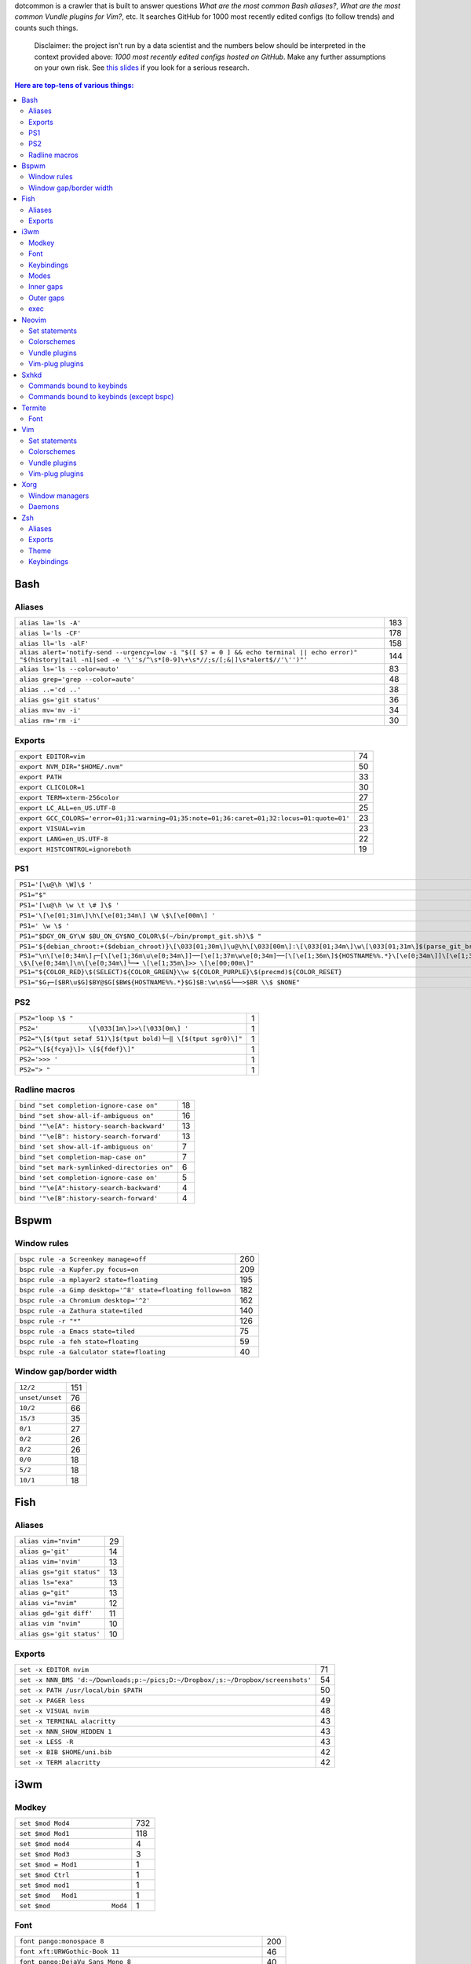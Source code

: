 dotcommon is a crawler that is built to answer questions
*What are the most common Bash aliases?*,
*What are the most common Vundle plugins for Vim?*, etc.
It searches GitHub for 1000 most recently edited configs
(to follow trends) and counts such things.

    Disclaimer: the project isn't run by a data scientist
    and the numbers below should be interpreted in the context
    provided above: *1000 most recently edited configs hosted on
    GitHub*. Make any further assumptions on your own risk.
    See `this slides`_ if you look for a serious research.

.. _this slides: http://bit.ly/2NVyiXu

.. contents:: Here are top-tens of various things:

Bash
----


Aliases
~~~~~~~


========================================================================================================================================================================  ===
``alias la='ls -A'``                                                                                                                                                      183
``alias l='ls -CF'``                                                                                                                                                      178
``alias ll='ls -alF'``                                                                                                                                                    158
``alias alert='notify-send --urgency=low -i "$([ $? = 0 ] && echo terminal || echo error)" "$(history|tail -n1|sed -e '\''s/^\s*[0-9]\+\s*//;s/[;&|]\s*alert$//'\'')"'``  144
``alias ls='ls --color=auto'``                                                                                                                                             83
``alias grep='grep --color=auto'``                                                                                                                                         48
``alias ..='cd ..'``                                                                                                                                                       38
``alias gs='git status'``                                                                                                                                                  36
``alias mv='mv -i'``                                                                                                                                                       34
``alias rm='rm -i'``                                                                                                                                                       30
========================================================================================================================================================================  ===


Exports
~~~~~~~


==========================================================================================  ==
``export EDITOR=vim``                                                                       74
``export NVM_DIR="$HOME/.nvm"``                                                             50
``export PATH``                                                                             33
``export CLICOLOR=1``                                                                       30
``export TERM=xterm-256color``                                                              27
``export LC_ALL=en_US.UTF-8``                                                               25
``export GCC_COLORS='error=01;31:warning=01;35:note=01;36:caret=01;32:locus=01:quote=01'``  23
``export VISUAL=vim``                                                                       23
``export LANG=en_US.UTF-8``                                                                 22
``export HISTCONTROL=ignoreboth``                                                           19
==========================================================================================  ==


PS1
~~~


=============================================================================================================================================================================================  ==
``PS1='[\u@\h \W]\$ '``                                                                                                                                                                        29
``PS1="$"``                                                                                                                                                                                    28
``PS1='[\u@\h \w \t \# ]\$ '``                                                                                                                                                                  2
``PS1='\[\e[01;31m\]\h\[\e[01;34m\] \W \$\[\e[00m\] '``                                                                                                                                         2
``PS1=' \w \$ '``                                                                                                                                                                               2
``PS1="$DGY_ON_GY\W $BU_ON_GY$NO_COLOR\$(~/bin/prompt_git.sh)\$ "``                                                                                                                             2
``PS1='${debian_chroot:+($debian_chroot)}\[\033[01;30m\]\u@\h\[\033[00m\]:\[\033[01;34m\]\w\[\033[01;31m\]$(parse_git_branch)\[\033[00m\]\$\n'``                                                2
``PS1="\n\[\e[0;34m\]┌─[\[\e[1;36m\u\e[0;34m\]]──[\e[1;37m\w\e[0;34m]──[\[\e[1;36m\]${HOSTNAME%%.*}\[\e[0;34m\]]\[\e[1;35m\]: \$\[\e[0;34m\]\n\[\e[0;34m\]└─╼ \[\e[1;35m\]>> \[\e[00;00m\]"``   2
``PS1="${COLOR_RED}\$(SELECT)${COLOR_GREEN}\\w ${COLOR_PURPLE}\$(precmd)${COLOR_RESET}``                                                                                                        2
``PS1="$G┌─[$BR\u$G]$BY@$G[$BW${HOSTNAME%%.*}$G]$B:\w\n$G└──>$BR \\$ $NONE"``                                                                                                                   2
=============================================================================================================================================================================================  ==


PS2
~~~


==============================================================  =
``PS2="loop \$ "``                                              1
``PS2='             \[\033[1m\]>>\[\033[0m\] '``                1
``PS2="\[$(tput setaf 51)\]$(tput bold)└─‖ \[$(tput sgr0)\]"``  1
``PS2="\[${fcya}\]> \[${fdef}\]"``                              1
``PS2='>>> '``                                                  1
``PS2="> "``                                                    1
==============================================================  =


Radline macros
~~~~~~~~~~~~~~


============================================  ==
``bind "set completion-ignore-case on"``      18
``bind "set show-all-if-ambiguous on"``       16
``bind '"\e[A": history-search-backward'``    13
``bind '"\e[B": history-search-forward'``     13
``bind 'set show-all-if-ambiguous on'``        7
``bind "set completion-map-case on"``          7
``bind "set mark-symlinked-directories on"``   6
``bind 'set completion-ignore-case on'``       5
``bind '"\e[A":history-search-backward'``      4
``bind '"\e[B":history-search-forward'``       4
============================================  ==


Bspwm
-----


Window rules
~~~~~~~~~~~~


===========================================================  ===
``bspc rule -a Screenkey manage=off``                        260
``bspc rule -a Kupfer.py focus=on``                          209
``bspc rule -a mplayer2 state=floating``                     195
``bspc rule -a Gimp desktop='^8' state=floating follow=on``  182
``bspc rule -a Chromium desktop='^2'``                       162
``bspc rule -a Zathura state=tiled``                         140
``bspc rule -r "*"``                                         126
``bspc rule -a Emacs state=tiled``                            75
``bspc rule -a feh state=floating``                           59
``bspc rule -a Galculator state=floating``                    40
===========================================================  ===


Window gap/border width
~~~~~~~~~~~~~~~~~~~~~~~


===============  ===
``12/2``         151
``unset/unset``   76
``10/2``          66
``15/3``          35
``0/1``           27
``0/2``           26
``8/2``           26
``0/0``           18
``5/2``           18
``10/1``          18
===============  ===


Fish
----


Aliases
~~~~~~~


=========================  ==
``alias vim="nvim"``       29
``alias g='git'``          14
``alias vim='nvim'``       13
``alias gs="git status"``  13
``alias ls="exa"``         13
``alias g="git"``          13
``alias vi="nvim"``        12
``alias gd='git diff'``    11
``alias vim "nvim"``       10
``alias gs='git status'``  10
=========================  ==


Exports
~~~~~~~


================================================================================  ==
``set -x EDITOR nvim``                                                            71
``set -x NNN_BMS 'd:~/Downloads;p:~/pics;D:~/Dropbox/;s:~/Dropbox/screenshots'``  54
``set -x PATH /usr/local/bin $PATH``                                              50
``set -x PAGER less``                                                             49
``set -x VISUAL nvim``                                                            48
``set -x TERMINAL alacritty``                                                     43
``set -x NNN_SHOW_HIDDEN 1``                                                      43
``set -x LESS -R``                                                                43
``set -x BIB $HOME/uni.bib``                                                      42
``set -x TERM alacritty``                                                         42
================================================================================  ==


i3wm
----


Modkey
~~~~~~


================================  ===
``set $mod Mod4``                 732
``set $mod Mod1``                 118
``set $mod mod4``                   4
``set $mod Mod3``                   3
``set $mod = Mod1``                 1
``set $mod Ctrl``                   1
``set $mod mod1``                   1
``set $mod   Mod1``                 1
``set $mod                Mod4``    1
================================  ===


Font
~~~~


==================================================================  ===
``font pango:monospace 8``                                          200
``font xft:URWGothic-Book 11``                                       46
``font pango:DejaVu Sans Mono 8``                                    40
``font -misc-fixed-medium-r-normal--13-120-75-75-C-70-iso10646-1``   40
``font pango:monospace 10``                                          23
``font pango:monospace 9``                                           15
``font pango:Noto Mono Regular 13``                                  13
``font pango:DejaVu Sans Mono 10``                                   12
``font pango:monospace 12``                                          10
``font pango:DejaVu Sans Mono 12``                                    9
==================================================================  ===


Keybindings
~~~~~~~~~~~


============================================  ===
``bindsym $mod+Shift+r restart``              768
``bindsym $mod+Shift+space floating toggle``  730
``bindsym $mod+Shift+c reload``               723
``bindsym $mod+f fullscreen toggle``          719
``bindsym $mod+r mode "resize"``              713
``bindsym $mod+space focus mode_toggle``      684
``bindsym $mod+Right focus right``            683
``bindsym $mod+Shift+Right move right``       675
``bindsym $mod+Down focus down``              671
``bindsym $mod+Up focus up``                  671
============================================  ===


Modes
~~~~~


=============================  ===
``mode "resize" {``            791
``mode "$mode_system" {``      201
``mode "$mode_gaps" {``        152
``mode "$mode_gaps_inner" {``  152
``mode "$mode_gaps_outer" {``  152
``mode "$mode_launcher" {``     15
``mode "$mode_display" {``      12
``mode "Resize Mode" {``        11
``mode "$mode_gaps_horiz" {``   10
``mode "$mode_gaps_verti" {``   10
=============================  ===


Inner gaps
~~~~~~~~~~


=================  ===
``gaps inner 10``  117
``gaps inner 5``    73
``gaps inner 14``   48
``gaps inner 15``   45
``gaps inner 0``    26
``gaps inner 8``    26
``gaps inner 20``   26
``gaps inner 6``    24
``gaps inner 12``   16
``gaps inner 7``    15
=================  ===


Outer gaps
~~~~~~~~~~


=================  ===
``gaps outer 0``   123
``gaps outer 5``    63
``gaps outer -2``   59
``gaps outer 10``   30
``gaps outer 2``    22
``gaps outer 15``   13
``gaps outer 1``    13
``gaps outer -4``   12
``gaps outer 20``   10
``gaps outer 12``    8
=================  ===


exec
~~~~


==================================================================================  ===
``exec --no-startup-id nm-applet``                                                  352
``exec --no-startup-id xss-lock --transfer-sleep-lock -- i3lock --nofork``          127
``exec --no-startup-id /usr/lib/polkit-gnome/polkit-gnome-authentication-agent-1``   91
``exec --no-startup-id pamac-tray``                                                  85
``exec --no-startup-id xfce4-power-manager``                                         84
``exec --no-startup-id volumeicon``                                                  77
``exec --no-startup-id clipit``                                                      65
``exec --no-startup-id nitrogen --restore; sleep 1; compton -b``                     52
``exec --no-startup-id dunst``                                                       49
``exec --no-startup-id blueman-applet``                                              44
==================================================================================  ===


Neovim
------


Set statements
~~~~~~~~~~~~~~


=======================  ===
``set expandtab``        391
``set number``           378
``set hidden``           320
``set ignorecase``       284
``set background=dark``  270
``set shiftwidth=4``     270
``set smartcase``        258
``set mouse=a``          255
``set nobackup``         250
``set tabstop=4``        247
=======================  ===


Colorschemes
~~~~~~~~~~~~


============================  ==
``colorscheme gruvbox``       97
``colorscheme dracula``       35
``colorscheme onedark``       32
``colorscheme nord``          22
``colorscheme molokai``       21
``colorscheme PaperColor``    17
``colorscheme one``           17
``colorscheme solarized``     16
``colorscheme OceanicNext``   15
``colorscheme NeoSolarized``  14
============================  ==


Vundle plugins
~~~~~~~~~~~~~~


===========================================  ==
``Plugin 'VundleVim/Vundle.vim'``            10
``Plugin 'scrooloose/nerdtree'``             10
``Plugin 'tpope/vim-fugitive'``               8
``Plugin 'vim-airline/vim-airline-themes'``   8
``Plugin 'airblade/vim-gitgutter'``           7
``Plugin 'vim-airline/vim-airline'``          7
``Plugin 'ryanoasis/vim-devicons'``           5
``Plugin 'tpope/vim-surround'``               5
``Plugin 'Yggdroot/indentLine'``              4
``Plugin 'godlygeek/tabular'``                4
===========================================  ==


Vim-plug plugins
~~~~~~~~~~~~~~~~


===================================================  ===
``Plug 'tpope/vim-fugitive'``                        288
``Plug 'tpope/vim-surround'``                        260
``Plug 'junegunn/fzf.vim'``                          242
``Plug 'vim-airline/vim-airline'``                   231
``Plug 'neoclide/coc.nvim', {'branch': 'release'}``  202
``Plug 'scrooloose/nerdtree'``                       193
``Plug 'tpope/vim-commentary'``                      188
``Plug 'airblade/vim-gitgutter'``                    185
``Plug 'vim-airline/vim-airline-themes'``            177
``Plug 'jiangmiao/auto-pairs'``                      135
===================================================  ===


Sxhkd
-----


Commands bound to keybinds
~~~~~~~~~~~~~~~~~~~~~~~~~~


==============================================================  ===
``pkill -USR1 -x sxhkd``                                        118
``bspc node -{f,s} {west,south,north,east}``                     83
``bspc desktop -l next``                                         78
``bspc node -{c,k}``                                             77
``bspc node -p cancel``                                          76
``bspc node -p {west,south,north,east}``                         74
``bspc node -f {next,prev}.local``                               71
``bspc node -o 0.{1-9}``                                         69
``bspc node -z {left -20 0,bottom 0 20,top 0 -20,right 20 0}``   69
``firefox``                                                      69
==============================================================  ===


Commands bound to keybinds (except bspc)
~~~~~~~~~~~~~~~~~~~~~~~~~~~~~~~~~~~~~~~~


========================  ===
``pkill -USR1 -x sxhkd``  118
``firefox``                69
``termite``                62
``playerctl play-pause``   59
``thunar``                 59
``pavucontrol``            56
``rofi -show run``         54
``oblogout``               53
``playerctl previous``     52
``playerctl next``         51
========================  ===


Termite
-------


Font
~~~~


=============================  ==
``font = monospace 9``         55
``font = monospace 12``        53
``font = monospace 11``        36
``font = monospace 10``        22
``font = hack 10``             18
``font = hack 11``             16
``font = source code pro 10``  16
``font = source code pro 11``  13
``font = hack 12``             12
``font = hack 9``              11
=============================  ==


Vim
---


Set statements
~~~~~~~~~~~~~~


======================  ===
``set expandtab``       469
``set number``          417
``set hlsearch``        351
``set incsearch``       337
``set nocompatible``    319
``set laststatus=2``    305
``set autoindent``      302
``set ignorecase``      284
``set shiftwidth=4``    283
``set encoding=utf-8``  270
======================  ===


Colorschemes
~~~~~~~~~~~~


==========================  ==
``colorscheme gruvbox``     70
``colorscheme molokai``     37
``colorscheme solarized``   34
``colorscheme desert``      22
``colorscheme onedark``     18
``colorscheme jellybeans``  15
``colorscheme nord``        13
``colorscheme dracula``     12
``colorscheme slate``       10
``colorscheme solarized8``   8
==========================  ==


Vundle plugins
~~~~~~~~~~~~~~


===========================================  ===
``Plugin 'VundleVim/Vundle.vim'``            106
``Plugin 'scrooloose/nerdtree'``              76
``Plugin 'tpope/vim-fugitive'``               68
``Plugin 'vim-airline/vim-airline'``          45
``Plugin 'vim-airline/vim-airline-themes'``   40
``Plugin 'tpope/vim-surround'``               34
``Plugin 'gmarik/Vundle.vim'``                27
``Plugin 'morhetz/gruvbox'``                  24
``Plugin 'kien/ctrlp.vim'``                   24
``Plugin 'airblade/vim-gitgutter'``           23
===========================================  ===


Vim-plug plugins
~~~~~~~~~~~~~~~~


=========================================  ===
``Plug 'tpope/vim-fugitive'``              160
``Plug 'tpope/vim-surround'``              152
``Plug 'vim-airline/vim-airline'``         135
``Plug 'junegunn/fzf.vim'``                123
``Plug 'vim-airline/vim-airline-themes'``  115
``Plug 'airblade/vim-gitgutter'``          109
``Plug 'scrooloose/nerdtree'``             100
``Plug 'tpope/vim-commentary'``             96
``Plug 'tpope/vim-repeat'``                 88
``Plug 'sheerun/vim-polyglot'``             73
=========================================  ===


Xorg
----


Window managers
~~~~~~~~~~~~~~~


========================  ===
``exec i3``               216
``exec bspwm``            128
``exec dwm``               98
``exec awesome``           27
``exec xmonad``            23
``exec $(get_session)``    22
``exec openbox-session``   14
``exec startplasma-x11``    7
``exec emacs``              7
``exec sowm``               6
========================  ===


Daemons
~~~~~~~


====================================  ==
``sxhkd &``                           87
``dunst &``                           85
``xsetroot -cursor_name left_ptr &``  36
``unclutter &``                       30
``numlockx &``                        29
``nm-applet &``                       26
``picom &``                           23
``~/.fehbg &``                        22
``compton &``                         21
``redshift &``                        17
====================================  ==


Zsh
---


Aliases
~~~~~~~


==================================  ==
``alias vim="nvim"``                47
``alias gs='git status'``           34
``alias grep='grep --color=auto'``  34
``alias vim='nvim'``                33
``alias rm='rm -i'``                29
``alias g='git'``                   29
``alias gs="git status"``           28
``alias ..='cd ..'``                26
``alias mv='mv -i'``                25
``alias vi="nvim"``                 24
==================================  ==


Exports
~~~~~~~


==============================================  ===
``export ZSH=$HOME/.oh-my-zsh``                 107
``export LANG=en_US.UTF-8``                     106
``export NVM_DIR="$HOME/.nvm"``                  94
``export ZSH="$HOME/.oh-my-zsh"``                66
``export LC_ALL=en_US.UTF-8``                    66
``export KEYTIMEOUT=1``                          65
``export EDITOR=vim``                            48
``export GPG_TTY=$(tty)``                        46
``export GOPATH=$HOME/go``                       40
``export PATH=$HOME/bin:/usr/local/bin:$PATH``   38
==============================================  ===


Theme
~~~~~


===========================================  ==
``ZSH_THEME="robbyrussell"``                 89
``ZSH_THEME="powerlevel10k/powerlevel10k"``  65
``ZSH_THEME="agnoster"``                     52
``ZSH_THEME="spaceship"``                    26
``ZSH_THEME="powerlevel9k/powerlevel9k"``    25
``ZSH_THEME="ys"``                           13
``ZSH_THEME="bira"``                         12
``ZSH_THEME=""``                             11
``ZSH_THEME=powerlevel10k/powerlevel10k``     8
``ZSH_THEME="random"``                        8
===========================================  ==


Keybindings
~~~~~~~~~~~


=====================================================  ===
``bindkey -v``                                         145
``bindkey -e``                                          75
``bindkey -M menuselect 'l' vi-forward-char``           38
``bindkey -M menuselect 'j' vi-down-line-or-history``   38
``bindkey -M menuselect 'h' vi-backward-char``          37
``bindkey -M menuselect 'k' vi-up-line-or-history``     37
``bindkey -v '^?' backward-delete-char``                27
``bindkey '^[[A' history-substring-search-up``          24
``bindkey '^[[B' history-substring-search-down``        24
``bindkey '^e' edit-command-line``                      19
=====================================================  ===

